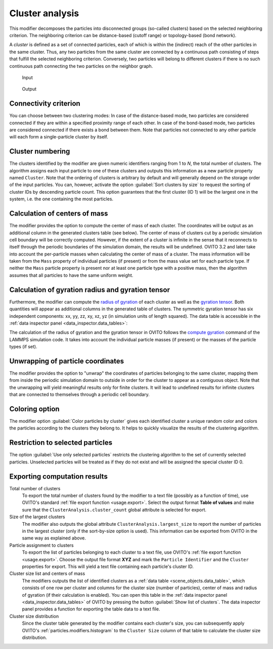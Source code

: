 .. _particles.modifiers.cluster_analysis:

Cluster analysis
----------------

.. image:: /images/modifiers/cluster_analysis_panel.png
  :width: 35%
  :align: right

This modifier decomposes the particles into disconnected groups (so-called clusters) based on the 
selected neighboring criterion. The neighboring criterion can be distance-based (cutoff range) or topology-based (bond network).

A *cluster* is defined as a set of connected particles, each of which is within the (indirect) reach of the other particles 
in the same cluster. Thus, any two particles from the same cluster are connected by a
continuous path consisting of steps that fulfill the selected neighboring criterion.
Conversely, two particles will belong to different clusters if
there is no such continuous path connecting the two particles on the neighbor graph.

.. figure:: /images/modifiers/cluster_analysis_example_input.png
  :figwidth: 20%

  Input

.. figure:: /images/modifiers/cluster_analysis_example_output.png
  :figwidth: 20%

  Output

Connectivity criterion
""""""""""""""""""""""

You can choose between two clustering modes: In case of the distance-based mode, two particles are considered
connected if they are within a specified proximity range of each other. In case of the bond-based mode, 
two particles are considered connected if there exists a bond between them.
Note that particles not connected to any other particle will each form a single-particle cluster by itself.

Cluster numbering
"""""""""""""""""

The clusters identified by the modifier are given numeric identifiers ranging from 1 to *N*, the total number of clusters.
The algorithm assigns each input particle to one of these clusters and outputs this information as a new particle property named ``Cluster``.
Note that the ordering of clusters is arbitrary by default and will generally depend on the storage order of the input particles.
You can, however, activate the option :guilabel:`Sort clusters by size` to request the sorting of cluster IDs by descending particle count.
This option guarantees that the first cluster (ID 1) will be the largest one in the system, i.e. the one containing the most particles.

Calculation of centers of mass
""""""""""""""""""""""""""""""

The modifier provides the option to compute the center of mass of each cluster. The coordinates will be output as an additional column
in the generated clusters table (see below). The center of mass of clusters cut by a periodic simulation
cell boundary will be correctly computed. However, if the extent of a cluster is infinite in the sense that it reconnects to itself through the periodic
boundaries of the simulation domain, the results will be undefined.
OVITO 3.2 and later take into account the per-particle masses when calculating the center of mass of a cluster.
The mass information will be taken from the ``Mass`` property of individual particles (if present) or
from the mass value set for each particle type. If neither the ``Mass`` particle property is present
nor at least one particle type with a positive mass, then the algorithm assumes that all particles to have the same uniform weight.

Calculation of gyration radius and gyration tensor
""""""""""""""""""""""""""""""""""""""""""""""""""

Furthermore, the modifier can compute the `radius of gyration <https://en.wikipedia.org/wiki/Radius_of_gyration>`__ 
of each cluster as well as the `gyration tensor <https://en.wikipedia.org/wiki/Gyration_tensor>`__.
Both quantities will appear as additional columns in the generated table of clusters. 
The symmetric gyration tensor has six independent components: xx, yy, zz, xy, xz, yz (in simulation units of length squared).
The data table is accessible in the :ref:`data inspector panel <data_inspector.data_tables>`:

.. image:: /images/modifiers/cluster_analysis_table.png
  :width: 100%

The calculation of the radius of gyration and the gyration tensor in OVITO follows the `compute gyration <https://lammps.sandia.gov/doc/compute_gyration.html>`__ command 
of the LAMMPS simulation code. It takes into account the individual particle masses (if present) or the masses of the particle types (if set).

Unwrapping of particle coordinates
""""""""""""""""""""""""""""""""""

The modifier provides the option to "unwrap" the coordinates of particles belonging to the same cluster, mapping them from inside the periodic simulation domain to 
outside in order for the cluster to appear as a contiguous object. 
Note that the unwrapping will yield meaningful results only for finite clusters. It will lead to undefined results for 
infinite clusters that are connected to themselves through a periodic cell boundary.

Coloring option
"""""""""""""""

The modifier option :guilabel:`Color particles by cluster` gives each identified cluster a unique random color
and colors the particles according to the clusters they belong to. It helps to quickly visualize the results of the 
clustering algorithm.

Restriction to selected particles
"""""""""""""""""""""""""""""""""

The option :guilabel:`Use only selected particles` restricts the clustering algorithm to the set of currently selected
particles. Unselected particles will be treated as if they do not exist and will be assigned the special cluster ID 0.

Exporting computation results
"""""""""""""""""""""""""""""

Total number of clusters
  To export the total number of clusters found by the modifier to a text file (possibly as a function of time),
  use OVITO's standard :ref:`file export function <usage.export>`. Select the output format **Table of values**
  and make sure that the ``ClusterAnalysis.cluster_count`` global attribute is selected for export.

Size of the largest clusters
  The modifier also outputs the global attribute ``ClusterAnalysis.largest_size`` to report
  the number of particles in the largest cluster (only if the sort-by-size option is used). This information can be
  exported from OVITO in the same way as explained above.

Particle assignment to clusters
  To export the list of particles belonging to each cluster to a text file, use OVITO's
  :ref:`file export function <usage.export>`. Choose the output file format **XYZ**
  and mark the ``Particle Identifier`` and the ``Cluster`` properties for export. 
  This will yield a text file containing each particle's cluster ID.

Cluster size list and centers of mass
  The modifiers outputs the list of identified clusters as a :ref:`data table <scene_objects.data_table>`,
  which consists of one row per cluster and columns for the cluster size (number of particles), center of mass and radius of gyration (if their calculation is enabled).
  You can open this table in the :ref:`data inspector panel <data_inspector.data_tables>` of OVITO by pressing the button :guilabel:`Show list of clusters`. 
  The data inspector panel provides a function for exporting the table data to a text file.

Cluster size distribution
  Since the cluster table generated by the modifier contains each cluster's size,
  you can subsequently apply OVITO's :ref:`particles.modifiers.histogram` to the ``Cluster Size``
  column of that table to calculate the cluster size distribution.

.. seealso::

  :py:class:`ovito.modifiers.ClusterAnalysisModifier` (Python API)